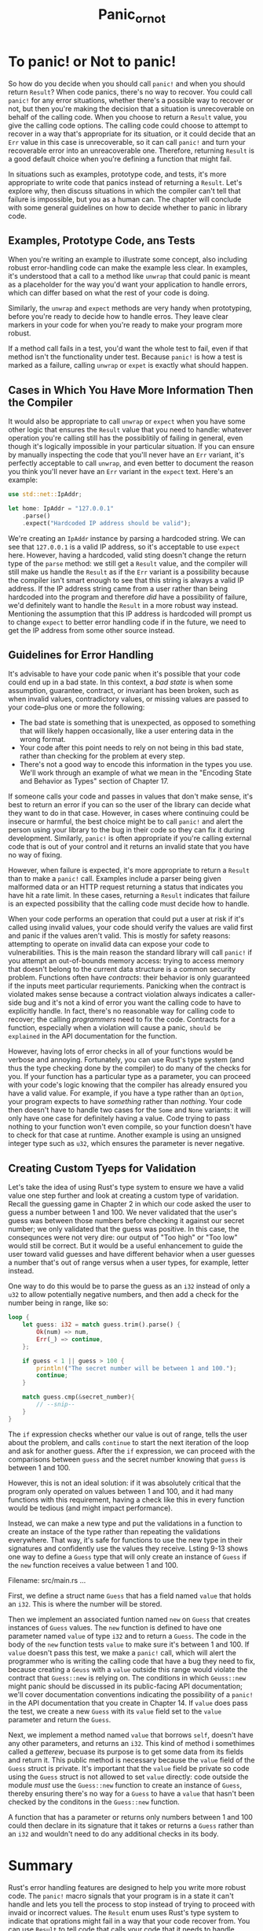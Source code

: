 #+title: Panic_or_not

* To panic! or Not to panic!
So how do you decide when you should call ~panic!~ and when you should return ~Result~?
When code panics, there's no way to recover.
You could call ~panic!~ for any error situations, whether there's a possible way to recover or not, but then you're making the decision that a situation is unrecoverable on behalf of the calling code.
When you choose to return a ~Result~ value, you give the calling code options.
The calling code could choose to attempt to recover in a way that's appropriate for its situation, or it could decide that an ~Err~ value in this case is unrecoverable, so it can call ~panic!~ and turn your recoverable error into an unreacoverable one.
Therefore, returning ~Result~ is a good default choice when you're defining a function that might fail.

In situations such as examples, prototype code, and tests, it's more appropriate to write code that panics instead of returning a ~Result~.
Let's explore why, then discuss situations in which the compiler can't tell that failure is impossible, but you as a human can.
The chapter will conclude with some general guidelines on how to decide whether to panic in library code.

** Examples, Prototype Code, ans Tests
When you're writing an example to illustrate some concept, also including robust error-handling code can make the example less clear.
In examples, it's understood that a call to a method like ~unwrap~ that could panic is meant as a placeholder for the way you'd want your application to handle errors, which can differ based on what the rest of your code is doing.

Similarly, the ~unwrap~ and ~expect~ methods are very handy when prototyping, before you're ready to decide how to handle erros.
They leave clear markers in your code for when you're ready to make your program more robust.

If a method call fails in a test, you'd want the whole test to fail, even if that method isn't the functionality under test.
Because ~panic!~ is how a test is marked as a failure, calling ~unwrap~ or ~expet~ is exactly what should happen.

** Cases in Which You Have More Information Then the Compiler
It would also be appropriate to call ~unwrap~ or ~expect~ when you have some other logic that ensures the ~Result~ value that you need to handle: whatever operation you're calling still has the possiblitily of failing in general, even though it's logically impossible in your particular situation.
If you can ensure by manually inspecting the code that you'll never have an ~Err~ variant, it's perfectly acceptable to call ~unwrap~, and even better to document the reason you think you'll never have an ~Err~ variant in the ~expect~ text. Here's an example:
#+begin_src rust
use std::net::IpAddr;

let home: IpAddr = "127.0.0.1"
    .parse()
    .expect("Hardcoded IP address should be valid");
#+end_src

We're creating an ~IpAddr~ instance by parsing a hardcoded string.
We can see that ~127.0.0.1~ is a valid IP address, so it's acceptable to use ~expect~ here.
However, having a hardcoded, valid sting doesn't change the return type of the ~parse~ method: we still get a ~Result~ value, and the compiler will still make us handle the ~Result~ as if the ~Err~ variant is a possibility because the compiler isn't smart enough to see that this string is always a valid IP address.
If the IP address string came from a user rather than being hardcoded into the program and therefore /did/ have a possibility of failure, we'd definitely want to handle the ~Result~ in a more robust way instead.
Mentioning the assumption that this IP address is hardcoded will prompt us to change ~expect~ to better error handling code if in the future, we need to get the IP address from some other source instead.

** Guidelines for Error Handling
It's advisable to have your code panic when it's possible that your code could end up in a bad state.
In this context, a /bad state/ is when some assumption, guarantee, contract, or invariant has been broken, such as when invalid values, contradictory values, or missing values are passed to your code--plus one or more the following:

- The bad state is something that is unexpected, as opposed to something that will likely happen occasionally, like a user entering data in the wrong format.
- Your code after this point needs to rely on not being in this bad state, rather than checking for the problem at every step.
- There's not a good way to encode this information in the types you use.
  We'll work through an example of what we mean in the "Encoding State and Behavior as Types" section of Chapter 17.

If someone calls your code and passes in values that don't make sense, it's best to return an error if you can so the user of the library can decide what they want to do in that case.
However, in cases where continuing could be insecure or harmful, the best choice might be to call ~panic!~ and alert the person using your library to the bug in their code so they can fix it during development.
Similarly, ~panic!~ is often appropriate if you're calling external code that is out of your control and it returns an invalid state that you have no way of fixing.

However, when failure is expected, it's more appropriate to return a ~Result~ than to make a ~panic!~ call.
Examples include a parser being given malformed data or an HTTP request returning a status that indicates you have hit a rate limit.
In these cases, returning a ~Result~ indicates that failure is an expected possibility that the calling code must decide how to handle.

When your code performs an operation that could put a user at risk if it's called using invalid values, your code should verify the values are valid first and panic if the values aren't valid.
This is mostly for safety reasons: attempting to operate on invalid data can expose your code to vulnerabilities.
This is the main reason the standard library will call ~panic!~ if you attempt an out-of-bounds memory access: trying to access memory that doesn't belong to the current data structure is a common security problem.
Functions often have /contracts/: their behavior is only guaranteed if the inputs meet particular requriements.
Panicking when the contract is violated makes sense because a contract violation always indicates a caller-side bug and it's not a kind of error you want the calling code to have to explicitly handle.
In fact, there's no reasonable way for calling code to recover; the calling /programmers/ need to fix the code.
Contracts for a function, especially when a violation will cause a panic, =should be explained= in the API documentation for the function.

However, having lots of error checks in all of your functions would be verbose and annoying.
Fortunately, you can use Rust's type system (and thus the type checking done by the compiler) to do many of the checks for you.
If your function has a particular type as a parameter, you can proceed with your code's logic knowing that the compiler has already ensured you have a valid value.
For example, if you have a type rather than an ~Option~, your program expects to have /something/ rather than /nothing/.
Your code then doesn't have to handle two cases for the ~Some~ and ~None~ variants: it will only have one case for definitely having a value.
Code trying to pass nothing to your function won't even compile, so your function doesn't have to check for that case at runtime.
Another example is using an unsigned integer type such as ~u32~, which ensures the parameter is never negative.

** Creating Custom Tyeps for Validation
Let's take the idea of using Rust's type system to ensure we have a valid value one step further and look at creating a custom type of varidation.
Recall the guessing game in Chapter 2 in which our code asked the user to guess a number between 1 and 100.
We never validated that the user's guess was between those numbers before checking it against our secret number; we only validated that the guess was positive.
In this case, the consequnces were not very dire: our output of "Too high" or "Too low" would still be correct.
But it would be a useful enhancement to guide the user toward valid guesses and have different behavior when a user guesses a number that's out of range versus when a user types, for example, letter instead.

One way to do this would be to parse the guess as an ~i32~ instead of only a ~u32~ to allow potentially negative numbers, and then add a check for the number being in range, like so:
#+begin_src rust
loop {
    let guess: i32 = match guess.trim().parse() {
        Ok(num) => num,
        Err(_) => continue,
    };

    if guess < 1 || guess > 100 {
        println!("The secret number will be between 1 and 100.");
        continue;
    }

    match guess.cmp(&secret_number){
        // --snip--
    }
}
#+end_src

The ~if~ expression checks whether our value is out of range, tells the user about the problem, and calls ~continue~ to start the next iteration of the loop and ask for another guess.
After the ~if~ expression, we can proceed with the comparisons between ~guess~ and the secret number knowing that ~guess~ is between 1 and 100.

However, this is not an ideal solution: if it was absolutely critical that the program only operated on values between 1 and 100, and it had many functions with this requirement, having a check like this in every function would be tedious (and might impact performance).

Instead, we can make a new type and put the validations in a function to create an instace of the type rather than repeating the validations everywhere.
That way, it's safe for functions to use the new type in their signatures and confidently use the values they receive.
Lsting 9-13 shows one way to define a ~Guess~ type that will only create an instance of ~Guess~ if the ~new~ function receives a value between 1 and 100.

Filename: src/main.rs
...

First, we define a struct name ~Guess~ that has a field named ~value~ that holds an ~i32~.
This is where the number will be stored.

Then we implement an associated funtion named ~new~ on ~Guess~ that creates instances of ~Guess~ values.
The ~new~ function is defined to have one parameter named ~value~ of type ~i32~ and to return a ~Guess~.
The code in the body of the ~new~ function tests ~value~ to make sure it's between 1 and 100.
If ~value~ doesn't pass this test, we make a ~panic!~ call, which will alert the programmer who is writing the calling code that have a bug they need to fix, because creating a ~Geuss~ with a ~value~ outside this range would violate the contract that ~Guess::new~ is relying on.
The conditions in which ~Geuss::new~ might panic should be discussed in its public-facing API documentation; we'll cover documentation conventions indicating the possibility of a ~panic!~ in the API documentation that you create in Chapter 14.
If ~value~ does pass the test, we create a new ~Guess~ with its ~value~ field set to the ~value~ parameter and return the ~Guess~.

Next, we implement a method named ~value~ that borrows ~self~, doesn't have any other parameters, and returns an ~i32~.
This kind of method i somethimes called a /getterew/, becuase its purpose is to get some data from its fields and return it.
This public method is necessary because the ~value~ field of the ~Guess~ struct is private.
It's important that the ~value~ field be private so code using the ~Guess~ struct is not allowed to set ~value~ directly: code outside the module /must/ use the ~Guess::new~ function to create an instance of ~Guess~, thereby ensuring there's no way for a ~Guess~ to have a ~value~ that hasn't been checked by the conditons in the ~Guess::new~ function.

A function that has a parameter or returns only numbers between 1 and 100 could then declare in its signature that it takes or returns a ~Guess~ rather than an ~i32~ and wouldn't need to do any additional checks in its body.

* Summary
Rust's error handling features are designed to help you write more robust code.
The ~panic!~ macro signals that your program is in a state it can't handle and lets you tell the process to stop instead of trying to proceed with invaid or incorrect values.
The ~Result~ enum uses Rust's type system to indicate that oprations might fail in a way that your code recover from.
You can use ~Result~ to tell code that calls your code that it needs to handle potential success or failure as well.
Using ~panic!~ and ~Result~ in the appropriate situations will make your code more reliable in the face of inevitable problems.

Now that you've seen useful ways that the standard library uses generics with the ~Option~ and ~Result~ enums, we'll talk about how generics work and how you can use them in your code.
